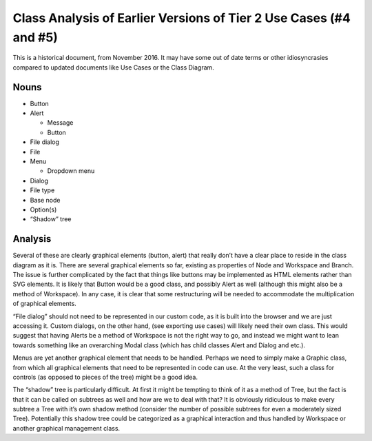 Class Analysis of Earlier Versions of Tier 2 Use Cases (#4 and #5)
==================================================================

This is a historical document, from November 2016. It may have some out of date terms or other idiosyncrasies compared to updated documents like Use Cases or the Class Diagram.

Nouns
-----
- Button
- Alert

  - Message
  - Button

- File dialog
- File
- Menu

  - Dropdown menu

- Dialog
- File type
- Base node
- Option(s)
- “Shadow” tree

Analysis
--------
Several of these are clearly graphical elements (button, alert) that really don’t have a clear place to reside in the class diagram as it is. There are several graphical elements so far, existing as properties of Node and Workspace and Branch. The issue is further complicated by the fact that things like buttons may be implemented as HTML elements rather than SVG elements. It is likely that Button would be a good class, and possibly Alert as well (although this might also be a method of Workspace). In any case, it is clear that some restructuring will be needed to accommodate the multiplication of graphical elements.

“File dialog” should not need to be represented in our custom code, as it is built into the browser and we are just accessing it. Custom dialogs, on the other hand, (see exporting use cases) will likely need their own class. This would suggest that having Alerts be a method of Workspace is not the right way to go, and instead we might want to lean towards something like an overarching Modal class (which has child classes Alert and Dialog and etc.).

Menus are yet another graphical element that needs to be handled. Perhaps we need to simply make a Graphic class, from which all graphical elements that need to be represented in code can use. At the very least, such a class for controls (as opposed to pieces of the tree) might be a good idea.

The “shadow” tree is particularly difficult. At first it might be tempting to think of it as a method of Tree, but the fact is that it can be called on subtrees as well and how are we to deal with that? It is obviously ridiculous to make every subtree a Tree with it’s own shadow method (consider the number of possible subtrees for even a moderately sized Tree). Potentially this shadow tree could be categorized as a graphical interaction and thus handled by Workspace or another graphical management class.

